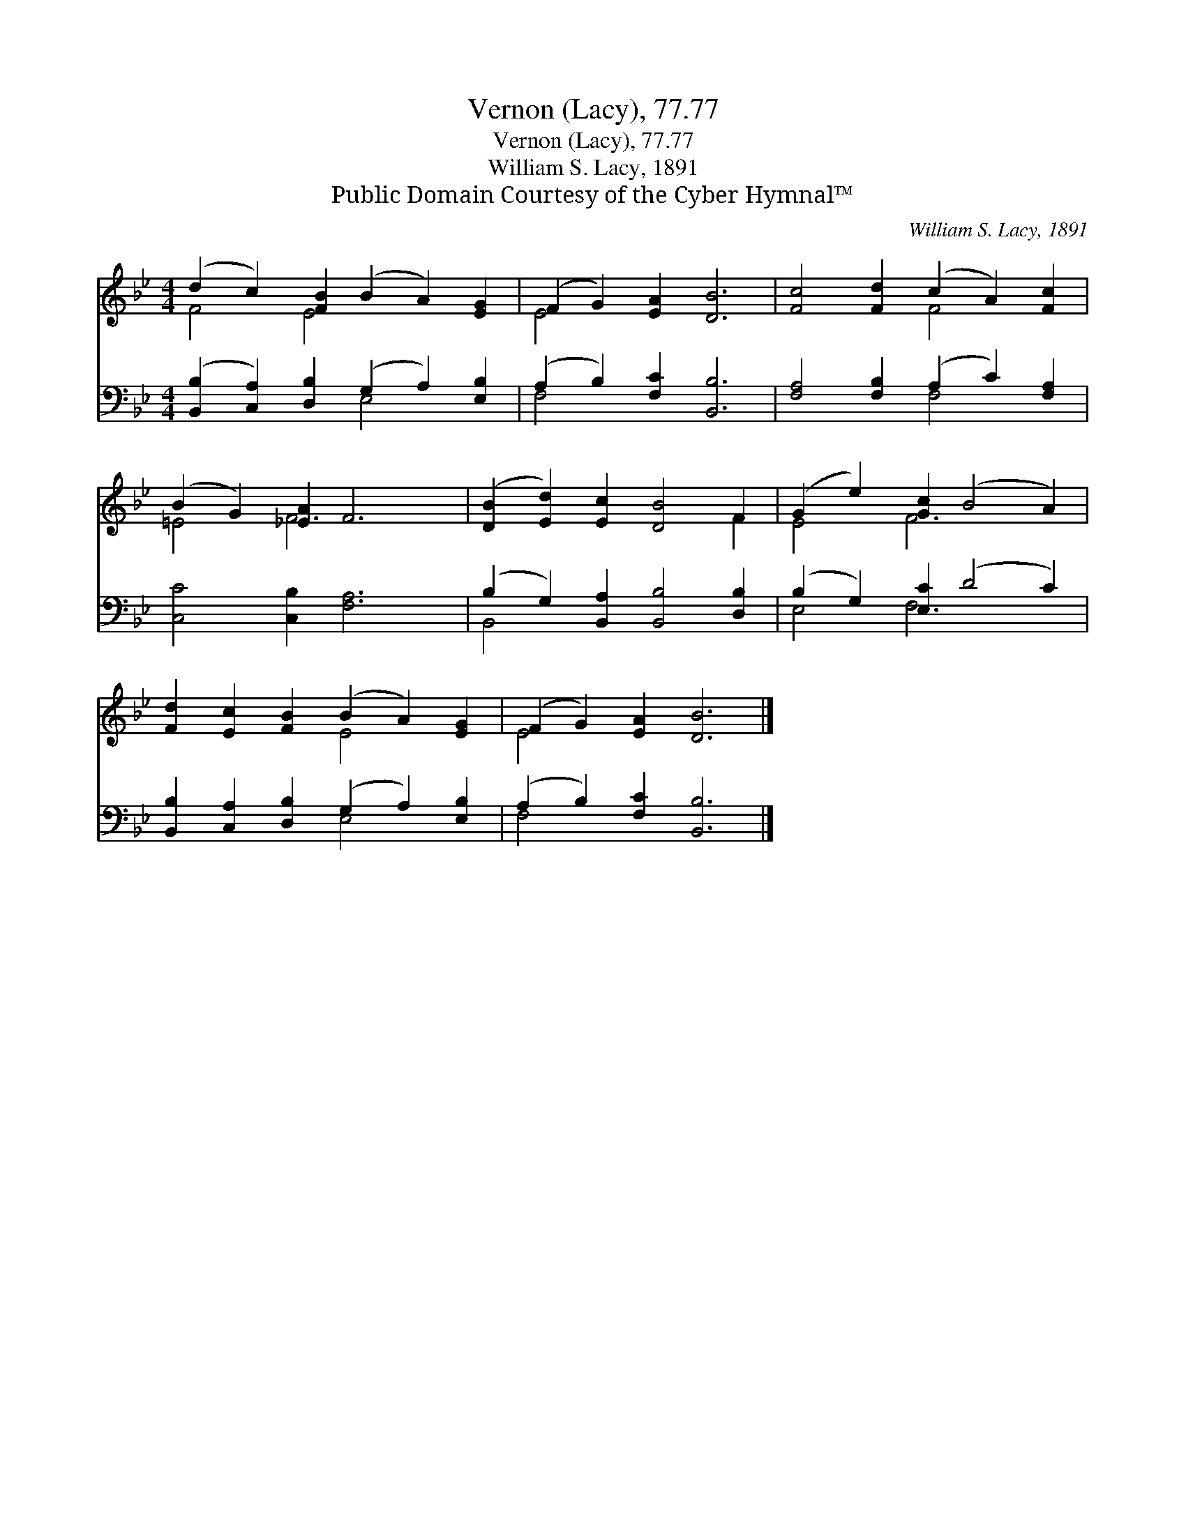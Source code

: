 X:1
T:Vernon (Lacy), 77.77
T:Vernon (Lacy), 77.77
T:William S. Lacy, 1891
T:Public Domain Courtesy of the Cyber Hymnal™
C:William S. Lacy, 1891
Z:Public Domain
Z:Courtesy of the Cyber Hymnal™
%%score ( 1 2 ) ( 3 4 )
L:1/8
M:4/4
K:Bb
V:1 treble 
V:2 treble 
V:3 bass 
V:4 bass 
V:1
 (d2 c2) [FB]2 (B2 A2) [EG]2 | (F2 G2) [EA]2 [DB]6 | [Fc]4 [Fd]2 (c2 A2) [Fc]2 | %3
 (B2 G2) [_EA]2 F6 | ([DB]2 [Ed]2) [Ec]2 [DB]4 F2 | (G2 e2) [Gc]2 (B4 A2) | %6
 [Fd]2 [Ec]2 [FB]2 (B2 A2) [EG]2 | (F2 G2) [EA]2 [DB]6 |] %8
V:2
 F4 E4 x4 | E4 x8 | x6 F4 x2 | =E4 F6 x2 | x10 F2 | E4 F6 x2 | x6 E4 x2 | E4 x8 |] %8
V:3
 ([B,,B,]2 [C,A,]2) [D,B,]2 (G,2 A,2) [E,B,]2 | (A,2 B,2) [F,C]2 [B,,B,]6 | %2
 [F,A,]4 [F,B,]2 (A,2 C2) [F,A,]2 | [C,C]4 [C,B,]2 [F,A,]6 | (B,2 G,2) [B,,A,]2 [B,,B,]4 [D,B,]2 | %5
 (B,2 G,2) [E,C]2 (D4 C2) | [B,,B,]2 [C,A,]2 [D,B,]2 (G,2 A,2) [E,B,]2 | %7
 (A,2 B,2) [F,C]2 [B,,B,]6 |] %8
V:4
 x6 E,4 x2 | F,4 x8 | x6 F,4 x2 | x12 | B,,4 x8 | E,4 F,6 x2 | x6 E,4 x2 | F,4 x8 |] %8

